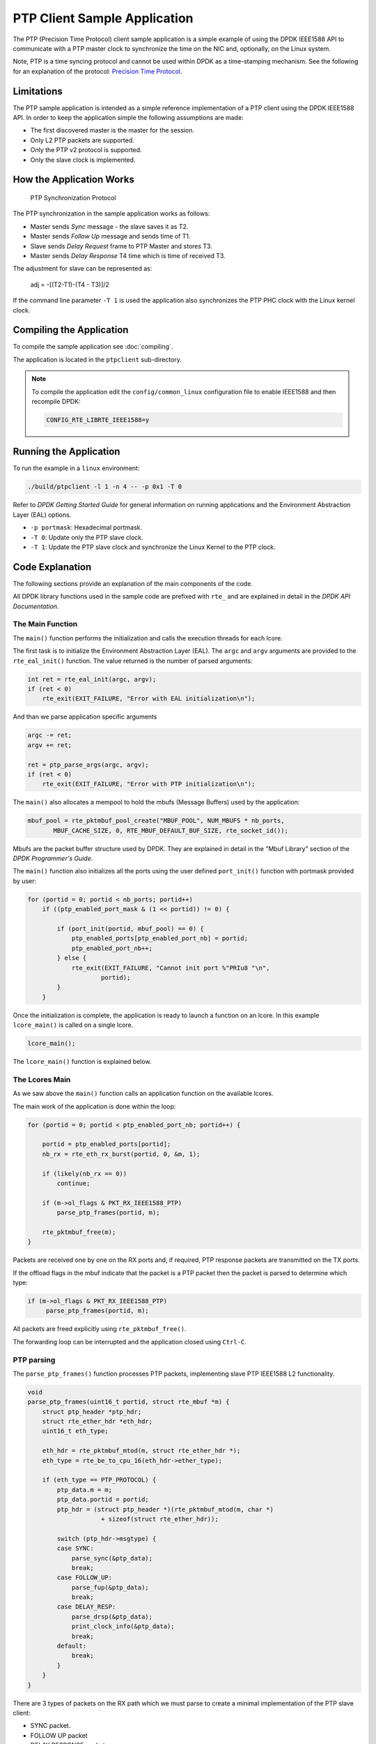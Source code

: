 ..  SPDX-License-Identifier: BSD-3-Clause
    Copyright(c) 2015 Intel Corporation.

PTP Client Sample Application
=============================

The PTP (Precision Time Protocol) client sample application is a simple
example of using the DPDK IEEE1588 API to communicate with a PTP master clock
to synchronize the time on the NIC and, optionally, on the Linux system.

Note, PTP is a time syncing protocol and cannot be used within DPDK as a
time-stamping mechanism. See the following for an explanation of the protocol:
`Precision Time Protocol
<https://en.wikipedia.org/wiki/Precision_Time_Protocol>`_.


Limitations
-----------

The PTP sample application is intended as a simple reference implementation of
a PTP client using the DPDK IEEE1588 API.
In order to keep the application simple the following assumptions are made:

* The first discovered master is the master for the session.
* Only L2 PTP packets are supported.
* Only the PTP v2 protocol is supported.
* Only the slave clock is implemented.


How the Application Works
-------------------------

.. _figure_ptpclient_highlevel:

.. figure:: img/ptpclient.*

   PTP Synchronization Protocol

The PTP synchronization in the sample application works as follows:

* Master sends *Sync* message - the slave saves it as T2.
* Master sends *Follow Up* message and sends time of T1.
* Slave sends *Delay Request* frame to PTP Master and stores T3.
* Master sends *Delay Response* T4 time which is time of received T3.

The adjustment for slave can be represented as:

   adj = -[(T2-T1)-(T4 - T3)]/2

If the command line parameter ``-T 1`` is used the application also
synchronizes the PTP PHC clock with the Linux kernel clock.

Compiling the Application
-------------------------

To compile the sample application see :doc:`compiling`.

The application is located in the ``ptpclient`` sub-directory.

.. note::
   To compile the application edit the ``config/common_linux`` configuration file to enable IEEE1588
   and then recompile DPDK:

   .. code-block:: console

      CONFIG_RTE_LIBRTE_IEEE1588=y

Running the Application
-----------------------

To run the example in a ``linux`` environment:

.. code-block:: console

    ./build/ptpclient -l 1 -n 4 -- -p 0x1 -T 0

Refer to *DPDK Getting Started Guide* for general information on running
applications and the Environment Abstraction Layer (EAL) options.

* ``-p portmask``: Hexadecimal portmask.
* ``-T 0``: Update only the PTP slave clock.
* ``-T 1``: Update the PTP slave clock and synchronize the Linux Kernel to the PTP clock.


Code Explanation
----------------

The following sections provide an explanation of the main components of the
code.

All DPDK library functions used in the sample code are prefixed with ``rte_``
and are explained in detail in the *DPDK API Documentation*.


The Main Function
~~~~~~~~~~~~~~~~~

The ``main()`` function performs the initialization and calls the execution
threads for each lcore.

The first task is to initialize the Environment Abstraction Layer (EAL).  The
``argc`` and ``argv`` arguments are provided to the ``rte_eal_init()``
function. The value returned is the number of parsed arguments:

.. code-block:: c

    int ret = rte_eal_init(argc, argv);
    if (ret < 0)
        rte_exit(EXIT_FAILURE, "Error with EAL initialization\n");

And than we parse application specific arguments

.. code-block:: c

    argc -= ret;
    argv += ret;

    ret = ptp_parse_args(argc, argv);
    if (ret < 0)
        rte_exit(EXIT_FAILURE, "Error with PTP initialization\n");

The ``main()`` also allocates a mempool to hold the mbufs (Message Buffers)
used by the application:

.. code-block:: c

    mbuf_pool = rte_pktmbuf_pool_create("MBUF_POOL", NUM_MBUFS * nb_ports,
           MBUF_CACHE_SIZE, 0, RTE_MBUF_DEFAULT_BUF_SIZE, rte_socket_id());

Mbufs are the packet buffer structure used by DPDK. They are explained in
detail in the "Mbuf Library" section of the *DPDK Programmer's Guide*.

The ``main()`` function also initializes all the ports using the user defined
``port_init()`` function with portmask provided by user:

.. code-block:: c

    for (portid = 0; portid < nb_ports; portid++)
        if ((ptp_enabled_port_mask & (1 << portid)) != 0) {

            if (port_init(portid, mbuf_pool) == 0) {
                ptp_enabled_ports[ptp_enabled_port_nb] = portid;
                ptp_enabled_port_nb++;
            } else {
                rte_exit(EXIT_FAILURE, "Cannot init port %"PRIu8 "\n",
                        portid);
            }
        }


Once the initialization is complete, the application is ready to launch a
function on an lcore. In this example ``lcore_main()`` is called on a single
lcore.

.. code-block:: c

	lcore_main();

The ``lcore_main()`` function is explained below.


The Lcores Main
~~~~~~~~~~~~~~~

As we saw above the ``main()`` function calls an application function on the
available lcores.

The main work of the application is done within the loop:

.. code-block:: c

        for (portid = 0; portid < ptp_enabled_port_nb; portid++) {

            portid = ptp_enabled_ports[portid];
            nb_rx = rte_eth_rx_burst(portid, 0, &m, 1);

            if (likely(nb_rx == 0))
                continue;

            if (m->ol_flags & PKT_RX_IEEE1588_PTP)
                parse_ptp_frames(portid, m);

            rte_pktmbuf_free(m);
        }

Packets are received one by one on the RX ports and, if required, PTP response
packets are transmitted on the TX ports.

If the offload flags in the mbuf indicate that the packet is a PTP packet then
the packet is parsed to determine which type:

.. code-block:: c

            if (m->ol_flags & PKT_RX_IEEE1588_PTP)
                 parse_ptp_frames(portid, m);


All packets are freed explicitly using ``rte_pktmbuf_free()``.

The forwarding loop can be interrupted and the application closed using
``Ctrl-C``.


PTP parsing
~~~~~~~~~~~

The ``parse_ptp_frames()`` function processes PTP packets, implementing slave
PTP IEEE1588 L2 functionality.

.. code-block:: c

    void
    parse_ptp_frames(uint16_t portid, struct rte_mbuf *m) {
        struct ptp_header *ptp_hdr;
        struct rte_ether_hdr *eth_hdr;
        uint16_t eth_type;

        eth_hdr = rte_pktmbuf_mtod(m, struct rte_ether_hdr *);
        eth_type = rte_be_to_cpu_16(eth_hdr->ether_type);

        if (eth_type == PTP_PROTOCOL) {
            ptp_data.m = m;
            ptp_data.portid = portid;
            ptp_hdr = (struct ptp_header *)(rte_pktmbuf_mtod(m, char *)
                        + sizeof(struct rte_ether_hdr));

            switch (ptp_hdr->msgtype) {
            case SYNC:
                parse_sync(&ptp_data);
                break;
            case FOLLOW_UP:
                parse_fup(&ptp_data);
                break;
            case DELAY_RESP:
                parse_drsp(&ptp_data);
                print_clock_info(&ptp_data);
                break;
            default:
                break;
            }
        }
    }

There are 3 types of packets on the RX path which we must parse to create a minimal
implementation of the PTP slave client:

* SYNC packet.
* FOLLOW UP packet
* DELAY RESPONSE packet.

When we parse the *FOLLOW UP* packet we also create and send a *DELAY_REQUEST* packet.
Also when we parse the *DELAY RESPONSE* packet, and all conditions are met we adjust the PTP slave clock.
